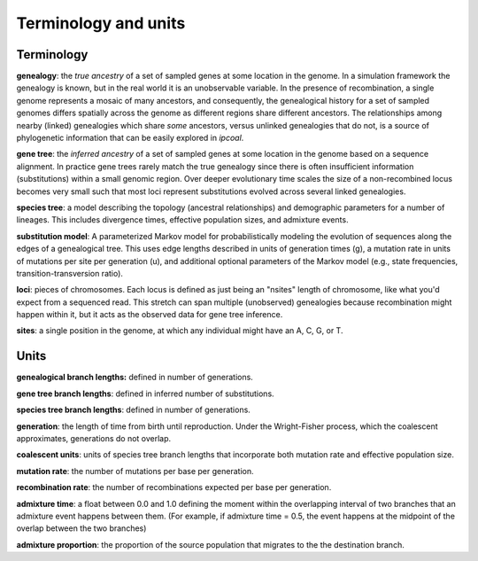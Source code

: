 


Terminology and units
=====================
.. In general we try to follow the terminology used by `msprime <https://msprime.readthedocs.io>`__ when referring to simulation parameters such as the per-site mutation rate, or admixture proportions, so that further details can be sought from their documentation. However, we 


Terminology
-----------

**genealogy**: the *true ancestry* of a set of sampled genes at some location in the genome. In a simulation framework the genealogy is known, but in the real world it is an unobservable variable. In the presence of recombination, a single genome represents a mosaic of many ancestors, and consequently, the genealogical history for a set of sampled genomes differs spatially across the genome as different regions share different ancestors. The relationships among nearby (linked) genealogies which share *some* ancestors, versus unlinked genealogies that do not, is a source of phylogenetic information that can be easily explored in *ipcoal*. 


**gene tree**: the *inferred ancestry* of a set of sampled genes at some location in the genome based on a sequence alignment. In practice gene trees rarely match the true genealogy since there is often insufficient information (substitutions) within a small genomic region. Over deeper evolutionary time scales the size of a non-recombined locus becomes very small such that most loci represent substitutions evolved across several linked genealogies. 


**species tree**: a model describing the topology (ancestral relationships) and demographic parameters for a number of lineages. This includes divergence times, effective population sizes, and admixture events. 


**substitution model**: A parameterized Markov model for probabilistically modeling the evolution of sequences along the edges of a genealogical tree. This uses edge lengths described in units of generation times (g), a mutation rate in units of mutations per site per generation (u), and additional optional parameters of the Markov model (e.g., state frequencies, transition-transversion ratio). 


**loci**: pieces of chromosomes. Each locus is defined as just being an "nsites" length of chromosome, like what you'd expect from a sequenced read. This stretch can span multiple (unobserved) genealogies because recombination might happen within it, but it acts as the observed data for gene tree inference.


**sites**: a single position in the genome, at which any individual might have an A, C, G, or T.



Units
-----

**genealogical branch lengths:** defined in number of generations.


**gene tree branch lengths**: defined in inferred number of substitutions.


**species tree branch lengths**: defined in number of generations.


**generation**: the length of time from birth until reproduction. Under the Wright-Fisher process, which the coalescent approximates, generations do not overlap.


**coalescent units**: units of species tree branch lengths that incorporate both mutation rate and effective population size.


**mutation rate**: the number of mutations per base per generation. 


**recombination rate**: the number of recombinations expected per base per generation.


**admixture time**: a float between 0.0 and 1.0 defining the moment within the overlapping interval of two branches that an admixture event happens between them. (For example, if admixture time = 0.5, the event happens at the midpoint of the overlap between the two branches)


**admixture proportion**: the proportion of the source population that migrates to the the destination branch.

